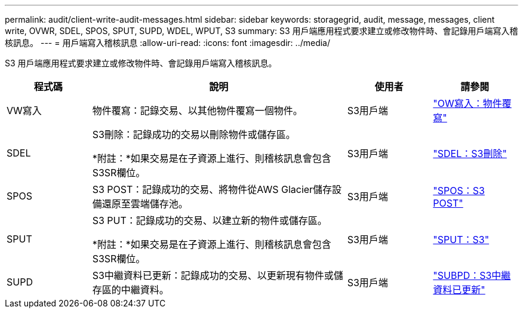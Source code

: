 ---
permalink: audit/client-write-audit-messages.html 
sidebar: sidebar 
keywords: storagegrid, audit, message, messages, client write, OVWR, SDEL, SPOS, SPUT, SUPD, WDEL, WPUT, S3 
summary: S3 用戶端應用程式要求建立或修改物件時、會記錄用戶端寫入稽核訊息。 
---
= 用戶端寫入稽核訊息
:allow-uri-read: 
:icons: font
:imagesdir: ../media/


[role="lead"]
S3 用戶端應用程式要求建立或修改物件時、會記錄用戶端寫入稽核訊息。

[cols="1a,3a,1a,1a"]
|===
| 程式碼 | 說明 | 使用者 | 請參閱 


 a| 
VW寫入
 a| 
物件覆寫：記錄交易、以其他物件覆寫一個物件。
 a| 
S3用戶端
 a| 
link:ovwr-object-overwrite.html["OW寫入：物件覆寫"]



 a| 
SDEL
 a| 
S3刪除：記錄成功的交易以刪除物件或儲存區。

*附註：*如果交易是在子資源上進行、則稽核訊息會包含S3SR欄位。
 a| 
S3用戶端
 a| 
link:sdel-s3-delete.html["SDEL：S3刪除"]



 a| 
SPOS
 a| 
S3 POST：記錄成功的交易、將物件從AWS Glacier儲存設備還原至雲端儲存池。
 a| 
S3用戶端
 a| 
link:spos-s3-post.html["SPOS：S3 POST"]



 a| 
SPUT
 a| 
S3 PUT：記錄成功的交易、以建立新的物件或儲存區。

*附註：*如果交易是在子資源上進行、則稽核訊息會包含S3SR欄位。
 a| 
S3用戶端
 a| 
link:sput-s3-put.html["SPUT：S3"]



 a| 
SUPD
 a| 
S3中繼資料已更新：記錄成功的交易、以更新現有物件或儲存區的中繼資料。
 a| 
S3用戶端
 a| 
link:supd-s3-metadata-updated.html["SUBPD：S3中繼資料已更新"]

|===